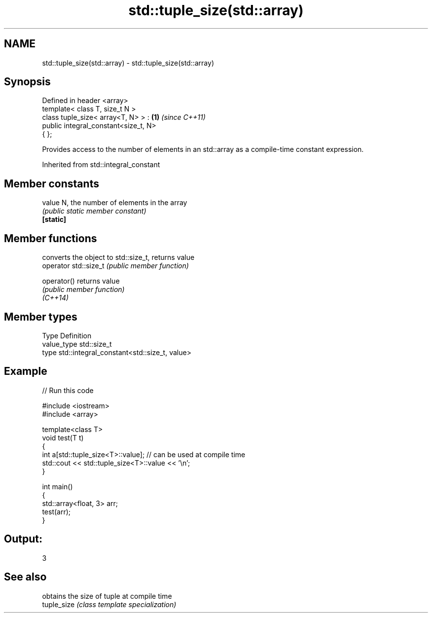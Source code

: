 .TH std::tuple_size(std::array) 3 "2020.03.24" "http://cppreference.com" "C++ Standard Libary"
.SH NAME
std::tuple_size(std::array) \- std::tuple_size(std::array)

.SH Synopsis

  Defined in header <array>
  template< class T, size_t N >
  class tuple_size< array<T, N> > :   \fB(1)\fP \fI(since C++11)\fP
  public integral_constant<size_t, N>
  { };

  Provides access to the number of elements in an std::array as a compile-time constant expression.

  Inherited from std::integral_constant


.SH Member constants



  value    N, the number of elements in the array
           \fI(public static member constant)\fP
  \fB[static]\fP


.SH Member functions


                       converts the object to std::size_t, returns value
  operator std::size_t \fI(public member function)\fP

  operator()           returns value
                       \fI(public member function)\fP
  \fI(C++14)\fP


.SH Member types


  Type       Definition
  value_type std::size_t
  type       std::integral_constant<std::size_t, value>


.SH Example

  
// Run this code

    #include <iostream>
    #include <array>

    template<class T>
    void test(T t)
    {
        int a[std::tuple_size<T>::value]; // can be used at compile time
        std::cout << std::tuple_size<T>::value << '\\n';
    }

    int main()
    {
        std::array<float, 3> arr;
        test(arr);
    }

.SH Output:

    3


.SH See also


             obtains the size of tuple at compile time
  tuple_size \fI(class template specialization)\fP




